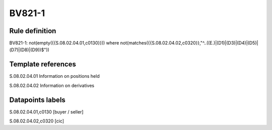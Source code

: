 =======
BV821-1
=======

Rule definition
---------------

BV821-1: not(empty({{S.08.02.04.01,c0130}}))  where not(matches({{S.08.02.04.02,c0320}},"^..((E.)|(D1)|(D3)|(D4)|(D5)|(D7)|(D8)|(D9))$"))


Template references
-------------------

S.08.02.04.01 Information on positions held

S.08.02.04.02 Information on derivatives


Datapoints labels
-----------------

S.08.02.04.01,c0130 [buyer / seller]

S.08.02.04.02,c0320 [cic]



